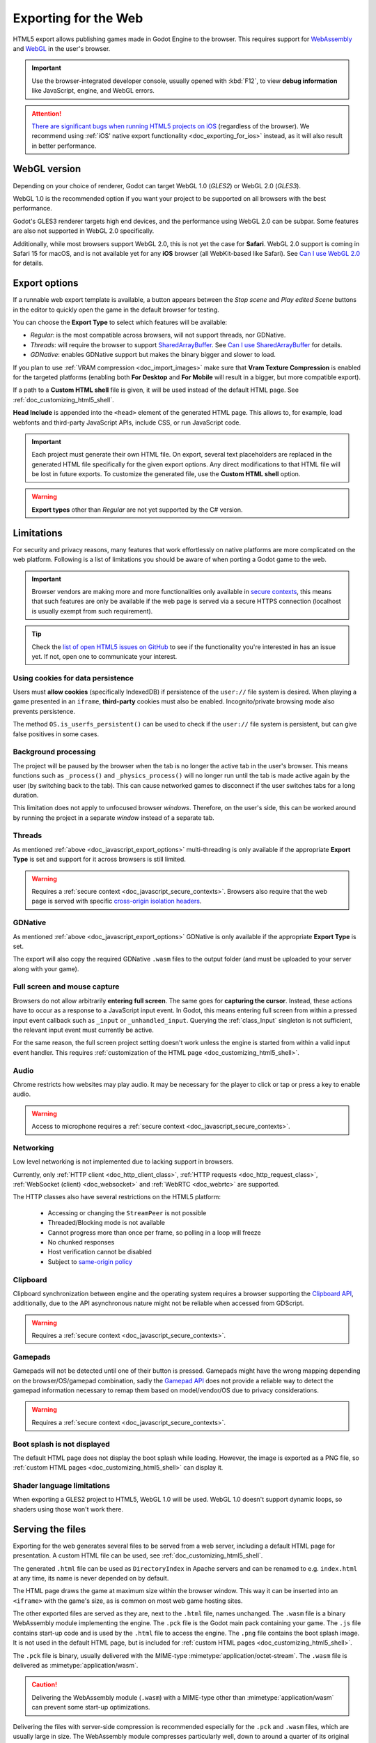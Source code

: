 .. _doc_exporting_for_web:

Exporting for the Web
=====================

.. seealso::

    This page describes how to export a Godot project to HTML5.
    If you're looking to compile editor or export template binaries from source instead,
    read :ref:`doc_compiling_for_web`.

HTML5 export allows publishing games made in Godot Engine to the browser.
This requires support for `WebAssembly
<https://webassembly.org/>`__ and `WebGL <https://www.khronos.org/webgl/>`__
in the user's browser.

.. important:: Use the browser-integrated developer console, usually opened
               with :kbd:`F12`, to view **debug information** like JavaScript,
               engine, and WebGL errors.

.. attention:: `There are significant bugs when running HTML5 projects on iOS
               <https://github.com/godotengine/godot/issues?q=is:issue+is:open+label:platform:html5+ios>`__
               (regardless of the browser). We recommend using
               :ref:`iOS' native export functionality <doc_exporting_for_ios>`
               instead, as it will also result in better performance.

WebGL version
-------------

Depending on your choice of renderer, Godot can target WebGL 1.0 (*GLES2*) or
WebGL 2.0 (*GLES3*).

WebGL 1.0 is the recommended option if you want your project to be supported
on all browsers with the best performance.

Godot's GLES3 renderer targets high end devices, and the performance using
WebGL 2.0 can be subpar. Some features are also not supported in WebGL 2.0
specifically.

Additionally, while most browsers support WebGL 2.0, this is not yet the case
for **Safari**. WebGL 2.0 support is coming in Safari 15 for macOS, and is not
available yet for any **iOS** browser (all WebKit-based like Safari).
See `Can I use WebGL 2.0 <https://caniuse.com/webgl2>`__ for details.

.. _doc_javascript_export_options:

Export options
--------------

If a runnable web export template is available, a button appears between the
*Stop scene* and *Play edited Scene* buttons in the editor to quickly open the
game in the default browser for testing.

You can choose the **Export Type** to select which features will be available:

- *Regular*: is the most compatible across browsers, will not support threads,
  nor GDNative.
- *Threads*: will require the browser to support `SharedArrayBuffer
  <https://developer.mozilla.org/en-US/docs/Web/JavaScript/Reference/Global_Objects/SharedArrayBuffer>`__.
  See `Can I use SharedArrayBuffer <https://caniuse.com/sharedarraybuffer>`__
  for details.
- *GDNative*: enables GDNative support but makes the binary bigger and slower
  to load.

If you plan to use :ref:`VRAM compression <doc_import_images>` make sure that
**Vram Texture Compression** is enabled for the targeted platforms (enabling
both **For Desktop** and **For Mobile** will result in a bigger, but more
compatible export).

If a path to a **Custom HTML shell** file is given, it will be used instead of
the default HTML page. See :ref:`doc_customizing_html5_shell`.

**Head Include** is appended into the ``<head>`` element of the generated
HTML page. This allows to, for example, load webfonts and third-party
JavaScript APIs, include CSS, or run JavaScript code.

.. important:: Each project must generate their own HTML file. On export,
               several text placeholders are replaced in the generated HTML
               file specifically for the given export options. Any direct
               modifications to that HTML file will be lost in future exports.
               To customize the generated file, use the **Custom HTML shell**
               option.

.. warning:: **Export types** other than *Regular* are not yet supported by the
             C# version.

Limitations
-----------

For security and privacy reasons, many features that work effortlessly on
native platforms are more complicated on the web platform. Following is a list
of limitations you should be aware of when porting a Godot game to the web.

.. _doc_javascript_secure_contexts:

.. important:: Browser vendors are making more and more functionalities only
               available in `secure contexts <https://developer.mozilla.org/en-US/docs/Web/Security/Secure_Contexts>`_,
               this means that such features are only be available if the web
               page is served via a secure HTTPS connection (localhost is
               usually exempt from such requirement).

.. tip:: Check the `list of open HTML5 issues on GitHub
         <https://github.com/godotengine/godot/issues?q=is:open+is:issue+label:platform:html5>`__
         to see if the functionality you're interested in has an issue yet. If
         not, open one to communicate your interest.

Using cookies for data persistence
~~~~~~~~~~~~~~~~~~~~~~~~~~~~~~~~~~

Users must **allow cookies** (specifically IndexedDB) if persistence of the
``user://`` file system is desired. When playing a game presented in an
``iframe``, **third-party** cookies must also be enabled. Incognito/private
browsing mode also prevents persistence.

The method ``OS.is_userfs_persistent()`` can be used to check if the
``user://`` file system is persistent, but can give false positives in some
cases.

Background processing
~~~~~~~~~~~~~~~~~~~~~

The project will be paused by the browser when the tab is no longer the active
tab in the user's browser. This means functions such as ``_process()`` and
``_physics_process()`` will no longer run until the tab is made active again by
the user (by switching back to the tab). This can cause networked games to
disconnect if the user switches tabs for a long duration.

This limitation does not apply to unfocused browser *windows*. Therefore, on the
user's side, this can be worked around by running the project in a separate
*window* instead of a separate tab.

Threads
~~~~~~~

As mentioned :ref:`above <doc_javascript_export_options>` multi-threading is
only available if the appropriate **Export Type** is set and support for it
across browsers is still limited.

.. warning:: Requires a :ref:`secure context <doc_javascript_secure_contexts>`.
             Browsers also require that the web page is served with specific
             `cross-origin isolation headers <https://developer.mozilla.org/en-US/docs/Web/HTTP/Headers/Cross-Origin-Embedder-Policy>`__.

GDNative
~~~~~~~~

As mentioned :ref:`above <doc_javascript_export_options>` GDNative is only
available if the appropriate **Export Type** is set.

The export will also copy the required GDNative ``.wasm`` files to the output
folder (and must be uploaded to your server along with your game).

Full screen and mouse capture
~~~~~~~~~~~~~~~~~~~~~~~~~~~~~

Browsers do not allow arbitrarily **entering full screen**. The same goes for
**capturing the cursor**. Instead, these actions have to occur as a response to
a JavaScript input event. In Godot, this means entering full screen from within
a pressed input event callback such as ``_input`` or ``_unhandled_input``.
Querying the :ref:`class_Input` singleton is not sufficient, the relevant
input event must currently be active.

For the same reason, the full screen project setting doesn't work unless the
engine is started from within a valid input event handler. This requires
:ref:`customization of the HTML page <doc_customizing_html5_shell>`.

Audio
~~~~~

Chrome restricts how websites may play audio. It may be necessary for the
player to click or tap or press a key to enable audio.

.. seealso:: Google offers additional information about their `Web Audio autoplay
             policies <https://sites.google.com/a/chromium.org/dev/audio-video/autoplay>`__.

.. warning:: Access to microphone requires a
             :ref:`secure context <doc_javascript_secure_contexts>`.

Networking
~~~~~~~~~~

Low level networking is not implemented due to lacking support in browsers.

Currently, only :ref:`HTTP client <doc_http_client_class>`,
:ref:`HTTP requests <doc_http_request_class>`,
:ref:`WebSocket (client) <doc_websocket>` and :ref:`WebRTC <doc_webrtc>` are
supported.

The HTTP classes also have several restrictions on the HTML5 platform:

 -  Accessing or changing the ``StreamPeer`` is not possible
 -  Threaded/Blocking mode is not available
 -  Cannot progress more than once per frame, so polling in a loop will freeze
 -  No chunked responses
 -  Host verification cannot be disabled
 -  Subject to `same-origin policy <https://developer.mozilla.org/en-US/docs/Web/Security/Same-origin_policy>`__

Clipboard
~~~~~~~~~

Clipboard synchronization between engine and the operating system requires a
browser supporting the `Clipboard API <https://developer.mozilla.org/en-US/docs/Web/API/Clipboard_API>`__,
additionally, due to the API asynchronous nature might not be reliable when
accessed from GDScript.

.. warning:: Requires a :ref:`secure context <doc_javascript_secure_contexts>`.

Gamepads
~~~~~~~~

Gamepads will not be detected until one of their button is pressed. Gamepads
might have the wrong mapping depending on the browser/OS/gamepad combination,
sadly the `Gamepad API <https://developer.mozilla.org/en-US/docs/Web/API/Gamepad_API/Using_the_Gamepad_API>`__
does not provide a reliable way to detect the gamepad information necessary
to remap them based on model/vendor/OS due to privacy considerations.

.. warning:: Requires a :ref:`secure context <doc_javascript_secure_contexts>`.

Boot splash is not displayed
~~~~~~~~~~~~~~~~~~~~~~~~~~~~

The default HTML page does not display the boot splash while loading. However,
the image is exported as a PNG file, so :ref:`custom HTML pages <doc_customizing_html5_shell>`
can display it.

Shader language limitations
~~~~~~~~~~~~~~~~~~~~~~~~~~~

When exporting a GLES2 project to HTML5, WebGL 1.0 will be used. WebGL 1.0
doesn't support dynamic loops, so shaders using those won't work there.

Serving the files
-----------------

Exporting for the web generates several files to be served from a web server,
including a default HTML page for presentation. A custom HTML file can be
used, see :ref:`doc_customizing_html5_shell`.

The generated ``.html`` file can be used as ``DirectoryIndex`` in Apache
servers and can be renamed to e.g. ``index.html`` at any time, its name is
never depended on by default.

The HTML page draws the game at maximum size within the browser window.
This way it can be inserted into an ``<iframe>`` with the game's size, as is
common on most web game hosting sites.

The other exported files are served as they are, next to the ``.html`` file,
names unchanged. The ``.wasm`` file is a binary WebAssembly module implementing
the engine. The ``.pck`` file is the Godot main pack containing your game. The
``.js`` file contains start-up code and is used by the ``.html`` file to access
the engine. The ``.png`` file contains the boot splash image. It is not used in
the default HTML page, but is included for
:ref:`custom HTML pages <doc_customizing_html5_shell>`.

The ``.pck`` file is binary, usually delivered with the MIME-type
:mimetype:`application/octet-stream`. The ``.wasm`` file is delivered as
:mimetype:`application/wasm`.

.. caution:: Delivering the WebAssembly module (``.wasm``) with a MIME-type
             other than :mimetype:`application/wasm` can prevent some start-up
             optimizations.

Delivering the files with server-side compression is recommended especially for
the ``.pck`` and ``.wasm`` files, which are usually large in size.
The WebAssembly module compresses particularly well, down to around a quarter
of its original size with gzip compression.

**Hosts that provide on-the-fly compression:** GitHub Pages (gzip)

**Hosts that don't provide on-the-fly compression:** itch.io, GitLab Pages
(`supports manual gzip precompression <https://webd97.de/post/gitlab-pages-compression/>`__)

.. _doc_javascript_eval:

Calling JavaScript from script
------------------------------

In web builds, the ``JavaScript`` singleton is implemented. It offers a single
method called ``eval`` that works similarly to the JavaScript function of the
same name. It takes a string as an argument and executes it as JavaScript code.
This allows interacting with the browser in ways not possible with script
languages integrated into Godot.

::

    func my_func():
        JavaScript.eval("alert('Calling JavaScript per GDScript!');")

The value of the last JavaScript statement is converted to a GDScript value and
returned by ``eval()`` under certain circumstances:

 * JavaScript ``number`` is returned as GDScript :ref:`class_float`
 * JavaScript ``boolean`` is returned as GDScript :ref:`class_bool`
 * JavaScript ``string`` is returned as GDScript :ref:`class_String`
 * JavaScript ``ArrayBuffer``, ``TypedArray`` and ``DataView`` are returned as
   GDScript :ref:`class_PoolByteArray`

::

    func my_func2():
        var js_return = JavaScript.eval("var myNumber = 1; myNumber + 2;")
        print(js_return) # prints '3.0'

Any other JavaScript value is returned as ``null``.

HTML5 export templates may be :ref:`built <doc_compiling_for_web>` without
support for the singleton to improve security. With such templates, and on
platforms other than HTML5, calling ``JavaScript.eval`` will also return
``null``. The availability of the singleton can be checked with the
``JavaScript`` :ref:`feature tag <doc_feature_tags>`::

    func my_func3():
        if OS.has_feature('JavaScript'):
            JavaScript.eval("""
                console.log('The JavaScript singleton is available')
            """)
        else:
            print("The JavaScript singleton is NOT available")

.. tip:: GDScript's multi-line strings, surrounded by 3 quotes ``"""`` as in
         ``my_func3()`` above, are useful to keep JavaScript code readable.

The ``eval`` method also accepts a second, optional Boolean argument, which
specifies whether to execute the code in the global execution context,
defaulting to ``false`` to prevent polluting the global namespace::

    func my_func4():
        # execute in global execution context,
        # thus adding a new JavaScript global variable `SomeGlobal`
        JavaScript.eval("var SomeGlobal = {};", true)
